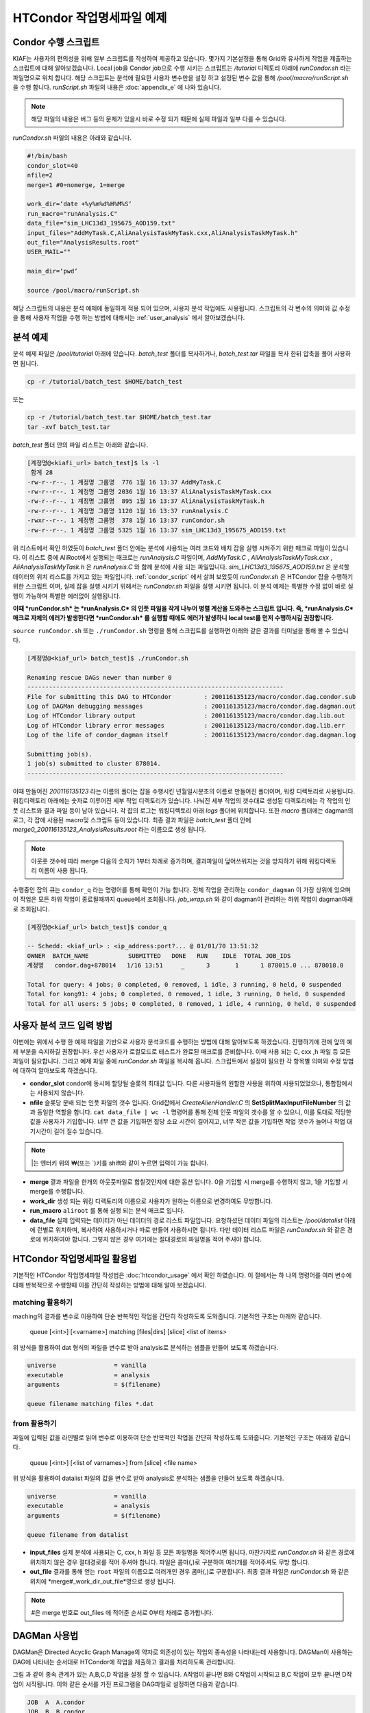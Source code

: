 HTCondor 작업명세파일 예제
=======================================

.. _condor_script:

Condor 수행 스크립트
----------------------------

KIAF는 사용자의 편의성을 위해 일부 스크립트를 작성하여 제공하고 있습니다. 
몇가지 기본설정을 통해 Grid와 유사하게 작업을 제출하는 스크립트에 대해 알아보겠습니다. 
Local job을 Condor job으로 수행 시키는 스크립트는 */tutorial* 디렉토리 아래에 *runCondor.sh* 라는 파일명으로 위치 합니다. 
해당 스크립트는 분석에 필요한 사용자 변수만을 설정 하고 설정된 변수 값을 통해 */pool/macro/runScript.sh* 을 수행 합니다. 
*runScript.sh* 파일의 내용은 :doc:`appendix_e` 에 나와 있습니다. 

.. note::

  해당 파일의 내용은 버그 등의 문제가 있을시 바로 수정 되기 때문에 실제 파일과 일부 다를 수 있습니다.  

*runCondor.sh* 파일의 내용은 아래와 같습니다.

.. code-block:: console

  #!/bin/bash
  condor_slot=40
  nfile=2
  merge=1 #0=nomerge, 1=merge
  
  work_dir=‘date +%y%m%d%H%M%S‘
  run_macro="runAnalysis.C"
  data_file="sim_LHC13d3_195675_AOD159.txt"
  input_files="AddMyTask.C,AliAnalysisTaskMyTask.cxx,AliAnalysisTaskMyTask.h"
  out_file="AnalysisResults.root"
  USER_MAIL=""
  
  main_dir=‘pwd‘
  
  source /pool/macro/runScript.sh
  
  
해당 스크립트의 내용은 분석 예제에 동일하게 적용 되어 있으며, 사용자 분석 작업에도 사용됩니다. 
스크립트의 각 변수의 의미와 값 수정을 통해 사용자 작업을 수행 하는 방법에 대해서는 :ref:`user_analysis` 에서 알아보겠습니다.

분석 예제
------------------

분석 예제 파일은 */pool/tutorial* 아래에 있습니다. 
*batch_test* 폴더를 복사하거나, *batch_test.tar* 파일을 복사 한뒤 압축을 풀어 사용하면 됩니다.

.. code-block:: console

  cp -r /tutorial/batch_test $HOME/batch_test
  
또는

.. code-block:: console

  cp -r /tutorial/batch_test.tar $HOME/batch_test.tar
  tar -xvf batch_test.tar

*batch_test* 폴더 안의 파일 리스트는 아래와 같습니다.

.. code-block:: console

  [계정명@<kiafi_url> batch_test]$ ls -l 
   합계 28
  -rw-r--r--. 1 계정명 그룹명  776 1월 16 13:37 AddMyTask.C
  -rw-r--r--. 1 계정명 그룹명 2036 1월 16 13:37 AliAnalysisTaskMyTask.cxx
  -rw-r--r--. 1 계정명 그룹명  895 1월 16 13:37 AliAnalysisTaskMyTask.h 
  -rw-r--r--. 1 계정명 그룹명 1120 1월 16 13:37 runAnalysis.C
  -rwxr--r--. 1 계정명 그룹명  378 1월 16 13:37 runCondor.sh
  -rw-r--r--. 1 계정명 그룹명 5325 1월 16 13:37 sim_LHC13d3_195675_AOD159.txt

위 리스트에서 확인 하였듯이 *batch_test* 폴더 안에는 분석에 사용되는 여러 코드와 배치 잡을 실행 시켜주기 위한 매크로 파일이 있습니다. 
이 리스트 중에 AliRoot에서 실행되는 매크로는 *runAnalysis.C* 파일이며, *AddMyTask.C* , *AliAnalysisTaskMyTask.cxx* , *AliAnalysisTaskMyTask.h* 은 *runAnalysis.C* 와 함께 분석에 사용 되는 파일입니다. 
*sim_LHC13d3_195675_AOD159.txt* 은 분석할 데이터의 위치 리스트를 가지고 있는 파일입니다. :ref:`condor_script` 에서 살펴 보았듯이 *runCondor.sh* 은 HTCondor 잡을 수행하기 위한 스크립트 이며, 실제 잡을 실행 시키기 위해서는 *runCondor.sh* 파일을 실행 시키면 됩니다. 
이 분석 예제는 특별한 수정 없이 바로 실행이 가능하며 특별한 에러없이 실행됩니다.

**이때 *runCondor.sh* 는 *runAnalysis.C* 의 인풋 파일을 작게 나누어 병렬 계산을 도와주는 스크립트 입니다. 즉, *runAnalysis.C* 매크로 자체의 에러가 발생한다면 *runCondor.sh* 를 실행할 때에도 에러가 발생하니 local test를 먼저 수행하시길 권장합니다.**

``source runCondor.sh`` 또는 ``./runCondor.sh`` 명령을 통해 스크립트를 실행하면 아래와 같은 결과를 터미널을 통해 볼 수 있습니다.

.. code-block:: console

  [계정명@<kiaf_url> batch_test]$ ./runCondor.sh
  
  Renaming rescue DAGs newer than number 0
  -----------------------------------------------------------------------
  File for submitting this DAG to HTCondor         : 200116135123/macro/condor.dag.condor.sub
  Log of DAGMan debugging messages                 : 200116135123/macro/condor.dag.dagman.out
  Log of HTCondor library output                   : 200116135123/macro/condor.dag.lib.out
  Log of HTCondor library error messages           : 200116135123/macro/condor.dag.lib.err
  Log of the life of condor_dagman itself          : 200116135123/macro/condor.dag.dagman.log
  
  Submitting job(s).
  1 job(s) submitted to cluster 878014.
  -----------------------------------------------------------------------

이때 만들어진 *200116135123* 라는 이름의 폴더는 잡을 수행시킨 년월일시분초의 이름로 만들어진 폴더이며, 워킹 디렉토리로 사용됩니다. 
워킹디렉토리 아래에는 숫자로 이루어진 세부 작업 디렉토리가 있습니다. 
나눠진 세부 작업의 갯수대로 생성된 디렉토리에는 각 작업의 인풋 리스트와 결과 파일 등이 남아 있습니다. 
각 잡의 로그는 워킹디렉토리 아래 *logs* 폴더에 위치합니다. 또한 *macro* 폴더에는 dagman의 로그, 각 잡에 사용된 macro및 스크립트 등이 있습니다. 
최종 결과 파일은 *batch_test* 폴더 안에 *merge0_200116135123_AnalysisResults.root* 라는 이름으로 생성 됩니다.

.. note::

  아웃풋 갯수에 따라 merge 다음의 숫자가 1부터 차례로 증가하며, 결과파일이 덮어쓰워지는 것을 방지하기 위해 워킹디렉토리 이름이 사용 됩니다.

수행중인 잡의 큐는 ``condor_q`` 라는 명령어를 통해 확인이 가능 합니다. 
전체 작업을 관리하는 ``condor_dagman`` 이 가장 상위에 있으며 이 작업은 모든 하위 작업이 종료될때까지 queue에서 조회됩니다. *job_wrap.sh* 와 같이 dagman이 관리하는 하위 작업이 dagman아래로 조회됩니다.

.. code-block:: console

  [계정명@<kiaf_url> batch_test]$ condor_q
  
  -- Schedd: <kiaf_url> : <ip_address:port?... @ 01/01/70 13:51:32
  OWNER  BATCH_NAME           SUBMITTED   DONE   RUN    IDLE  TOTAL JOB_IDS
  계정명   condor.dag+878014   1/16 13:51     _      3       1      1 878015.0 ... 878018.0
  
  Total for query: 4 jobs; 0 completed, 0 removed, 1 idle, 3 running, 0 held, 0 suspended
  Total for kong91: 4 jobs; 0 completed, 0 removed, 1 idle, 3 running, 0 held, 0 suspended
  Total for all users: 5 jobs; 0 completed, 0 removed, 1 idle, 4 running, 0 held, 0 suspended
 


.. _user_analysis:

사용자 분석 코드 입력 방법
------------------------------------
 
이번에는 위에서 수행 한 예제 파일을 기반으로 사용자 분석코드를 수행하는 방법에 대해 알아보도록 하겠습니다. 
진행하기에 전에 앞의 예제 부분을 숙지하길 권장합니다. 
우선 사용자가 로컬모드로 테스트가 완료된 매크로를 준비합니다. 
이때 사용 되는 C, cxx ,h 파일 등 모든파일이 필요합니다. 
그리고 예제 파일 중에 *runCondor.sh* 파일을 복사해 옵니다. 
스크립트에서 설정이 필요한 각 항목별 의미와 수정 방법에 대하여 알아보도록 하겠습니다.

* **condor_slot** condor에 동시에 할당될 슬롯의 최대값 입니다. 다른 사용자들의 원할한 사용을 위하여 사용되었었으나, 통합팜에서는 사용되지 않습니다.
* **nfile** 슬롯당 분배 되는 인풋 파일의 갯수 입니다. Grid잡에서 *CreateAlienHandler.C* 의 **SetSplitMaxInputFileNumber** 의 값과 동일한 역할을 합니다. ``cat data_file | wc -l`` 명령어를 통해 전체 인풋 파일의 갯수를 알 수 있으니, 이를 토대로 적당한 값을 사용자가 기입합니다. 너무 큰 값을 기입하면 잡당 소요 시간이 길어지고, 너무 작은 값을 기입하면 작업 갯수가 늘어나 작업 대기시간이 길어 질수 있습니다.

.. note:: 

  \|는 엔터키 위의 \₩(또는 \`)키를 shift와 같이 누르면 입력이 가능 합니다.
  
* **merge** 결과 파일을 한개의 아웃풋파일로 합칠것인지에 대한 옵션 입니다. 0을 기입할 시 merge를 수행하지 않고, 1을 기입할 시 merge를 수행합니다.
* **work_dir** 생성 되는 워킹 디렉토리의 이름으로 사용자가 원하는 이름으로 변경하여도 무방합니다.
* **run_macro** ``aliroot`` 를 통해 실행 되는 분석 매크로 입니다.
* **data_file** 실제 입력되는 데이터가 아닌 데이터의 경로 리스트 파일입니다. 요청하셨던 데이터 파일의 리스트는 */pool/datalist* 아래에 런별로 위치하며, 복사하여 사용하시거나 따로 만들어 사용하시면 됩니다. 다만 데이터 리스트 파일은 *runCondor.sh* 와 같은 경로에 위치하여야 합니다. 그렇지 않은 경우 여기에는 절대경로의 파일명을 적어 주셔야 합니다.
 

HTCondor 작업명세파일 활용법
-------------------------------------

기본적인 HTCondor 작업명세파일 작성법은 :doc:`htcondor_usage` 에서 확인 하였습니다. 
이 절에서는 하 나의 명령어를 여러 변수에 대해 반복적으로 수행할때 이를 간단히 작성하는 방법에 대해 알아 보겠습니다.

matching 활용하기
^^^^^^^^^^^^^^^^^^^^^^^^^^^^^^

maching의 결과를 변수로 이용하여 단순 반복적인 작업을 간단히 작성하도록 도와줍니다. 
기본적인 구조는 아래와 같습니다.

 queue [<int>] [<varname>] matching [files|dirs] [slice] <list of items>
  
위 방식을 활용하여 dat 형식의 파일을 변수로 받아 analysis로 분석하는 샘플을 만들어 보도록 하겠습니다.

.. code-block:: console

  universe                = vanilla
  executable              = analysis
  arguments               = $(filename)

  queue filename matching files *.dat

from 활용하기
^^^^^^^^^^^^^^^^^^^^^^^^^^

파일에 입력된 값을 라인별로 읽어 변수로 이용하여 단순 반복적인 작업을 간단히 작성하도록 도와줍니다. 
기본적인 구조는 아래와 같습니다.

 queue [<int>] [<list of varnames>] from [slice] <file name>
  
위 방식을 활용하여 datalist 파일의 값을 변수로 받아 analysis로 분석하는 샘플을 만들어 보도록 하겠습니다.

.. code-block:: console

  universe                = vanilla
  executable              = analysis
  arguments               = $(filename)

  queue filename from datalist

* **input_files** 실제 분석에 사용되는 C, cxx, h 파일 등 모든 파일명을 적어주시면 됩니다. 마찬가지로 *runCondor.sh* 와 같은 경로에 위치하지 않은 경우 절대경로를 적어 주셔야 합니다. 파일은 콤마(,)로 구분하여 여러개를 적어주셔도 무방 합니다.
* **out_file** 결과를 통해 얻는 ``root`` 파일의 이름으로 여러개인 경우 콤마(,)로 구분합니다. 최종 결과 파일은 *runCondor.sh* 와 같은 위치에 *merge\#_work_dir_out_file*명으로 생성 됩니다.

.. note::

  \#은 merge 번호로 out_files 에 적어준 순서로 0부터 차례로 증가합니다.
  
DAGMan 사용법
-------------------------

DAGMan은 Directed Acyclic Graph Manage의 약자로 의존성이 있는 작업의 종속성을 나타내는데 사용합니다. 
DAGMan이 사용하는 DAG에 나타내는 순서대로 HTCondor에 작업을 제출하고 결과를 처리하도록 관리합니다.

.. |diamond_dag| image:: pic/dag.png
  :alt: 다이아몬드 형식의 DAG

그림 |diamond_dag| 과 같이 종속 관계가 있는 A,B,C,D 작업을 설정 할 수 있습니다. 
A작업이 끝나면 B와 C작업이 시작되고 B,C 작업이 모두 끝나면 D작업이 시작됩니다. 
이와 같은 순서를 가진 프로그램을 DAG파일로 설정하면 다음과 같습니다.
 
.. code-block:: console

  JOB  A  A.condor
  JOB  B  B.condor
  JOB  C  C.condor
  JOB  D  D.condor
  PARENT A CHILD B C
  PARENT B C CHILD D
  
작업명세파일을 각각 정의해주고 작업간 종속 관계를 **PARENT** 와 **CHILD** 로 정의 합니다. 
그리고 작업 제출 명령어로는 ``condor_submit``이 아닌 ``condor_submit_dag`` 을 사용합니다.

간단한 DAG 예시
^^^^^^^^^^^^^^^^^^^^^^^^

1. 아래와 같이 4개의 작업 명세 파일을 작성합니다.

.. code-block:: console

  [계정명@<kiaf_url>  ̃]$ vim A.condor
  Executable              = dag.sh
  Universe                = vanilla
  Output                  = A.out
  Error                   = A.error
  Log = A.log
  
  Queue
  
  [계정명@<kiaf_url>  ̃]$ vim B.condor
  Executable              = dag.sh
  Universe                = vanilla
  Output                  = B.out
  Error                   = B.error
  Log                     = B.log
  
  Queue
  [계정명@<kiaf_url>  ̃]$ vim C.condor
  Executable              = dag.sh
  Universe                = vanilla
  Output                  = C.out
  Error                   = C.error
  Log                     = C.log
  
  Queue
  [계정명@<kiaf_url>  ̃]$ vim D.condor
  Executable              = dag.sh
  Universe                = vanilla
  Output                  = D.out
  Error                   = D.error
  Log                     = D.log

  Queue
  
2. 아래와 같이 bash 스크립트를 작성합니다.

.. code-block:: console

  [계정명@<kiaf_url>  ̃]$ vim dag.sh
  #! /bin/bash
  sleep_time=$(( RANDOM % 20 ))
  echo "Sleep $sleep_time sec"
  echo "Job Start"
  date
  sleep $sleep_time
  echo "Job End"
  date

3. 아래와 같이 작업의 순서를 지정할 dag 파일을 작성합니다.

.. code-block:: console

  [계정명@<kiaf_url>  ̃]$ vim condor.dag
  JOB A A.condor
  JOB B B.condor
  JOB C C.condor
  JOB D D.condor
  PARENT A B C CHILD D

4. condor submit dag 명령으로 condor.dag을 제출합니다.

.. code-block:: console

  [계정명@<kiaf_url>  ̃]$ condor_submit_dag condor.dag
  -----------------------------------------------------------------------
  File for submitting this DAG to HTCondor           : condor.dag.condor.sub
  Log of DAGMan debugging messages                 : condor.dag.dagman.out
  Log of HTCondor library output                     : condor.dag.lib.out
  Log of HTCondor library error messages             : condor.dag.lib.err
  Log of the life of condor_dagman itself          : condor.dag.dagman.log
  
  Submitting job(s).
  1 job(s) submitted to cluster 8.
  -----------------------------------------------------------------------

5. ``condor_q`` 명령으로 제출한 작업의 상태를 확인합니다.

.. code-block:: console

  [계정명@<kiaf_url>  ̃]$ condor_q
  
  -- Schedd: <kiaf_url> : <ip_address:port?... @ 01/01/70 13:25:51
  OWNER    BATCH_NAME      SUBMITTED   DONE   RUN    IDLE  TOTAL JOB_IDS
  계정명     condor.dag+8   1/1 05:26      _      3      _      1  9.0 ... 11.0
  
  Total for query: 3 jobs; 0 completed, 0 removed, 0 idle, 3 running, 0 held, 0 suspended
  Total for kong91: 3 jobs; 0 completed, 0 removed, 0 idle, 3 running, 0 held, 0 suspended
  Total for all users: 3 jobs; 0 completed, 0 removed, 0 idle, 3 running, 0 held, 0 suspended

6. 작업이 완료되면 head 명령을 통하여 결과를 확인합니다.

.. code-block:: console

  [계정명@<kiaf_url>  ̃]$ head ?.out
  ==> A.out <==
  Sleep 4 sec
  Job Start
  Wed Jul 24 05:26:51 KST 2019
  Job End
  Wed Jul 24 05:26:55 KST 2019
  
  ==> B.out <==
  Sleep 13 sec
  Job Start
  Wed Jul 24 05:26:51 KST 2019
  Job End
  Wed Jul 24 05:27:04 KST 2019
  
  ==> C.out <==
  Sleep 19 sec
  Job Start
  Wed Jul 24 05:26:51 KST 2019
  Job End
  Wed Jul 24 05:27:10 KST 2019
  
  ==> D.out <==
  Sleep 6 sec
  Job Start
  Wed Jul 24 05:27:21 KST 2019
  Job End
  Wed Jul 24 05:27:27 KST 2019
